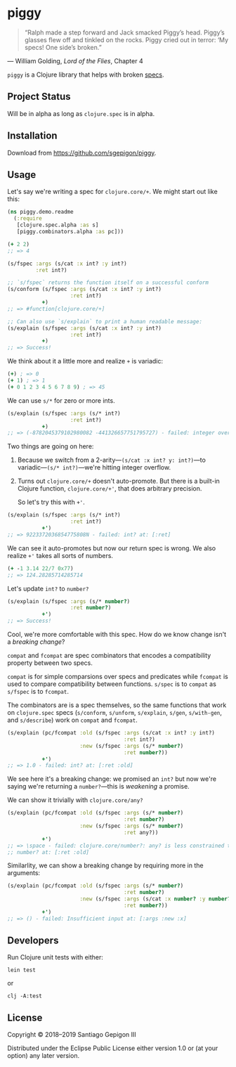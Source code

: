 * piggy

  #+BEGIN_QUOTE
  “Ralph made a step forward and Jack smacked Piggy’s head. Piggy’s glasses flew
  off and tinkled on the rocks. Piggy cried out in terror: ‘My specs! One side’s
  broken.”
  #+END_QUOTE

  --- William Golding, /Lord of the Flies/, Chapter 4

  ~piggy~ is a Clojure library that helps with broken [[https://clojure.org/about/spec][specs]].

** Project Status

   Will be in alpha as long as ~clojure.spec~ is in alpha.

** Installation

   Download from [[https://github.com/sgepigon/piggy]].

** Usage

   Let's say we're writing a spec for ~clojure.core/+~. We might start out like this:

   #+BEGIN_SRC clojure
     (ns piggy.demo.readme
       (:require
        [clojure.spec.alpha :as s]
        [piggy.combinators.alpha :as pc]))

     (+ 2 2)
     ;; => 4

     (s/fspec :args (s/cat :x int? :y int?)
              :ret int?)

     ;; `s/fspec` returns the function itself on a successful conform
     (s/conform (s/fspec :args (s/cat :x int? :y int?)
                         :ret int?)
                +)
     ;; => #function[clojure.core/+]

     ;; Can also use `s/explain` to print a human readable message:
     (s/explain (s/fspec :args (s/cat :x int? :y int?)
                         :ret int?)
                +)
     ;; => Success!
   #+END_SRC

   We think about it a little more and realize ~+~ is variadic:

   #+BEGIN_SRC clojure
     (+) ; => 0
     (+ 1) ; => 1
     (+ 0 1 2 3 4 5 6 7 8 9) ; => 45
   #+END_SRC

   We can use ~s/*~ for zero or more ints.

   #+BEGIN_SRC clojure
     (s/explain (s/fspec :args (s/* int?)
                         :ret int?)
                +)
     ;; => (-8782045379102980082 -441326657751795727) - failed: integer overflow
   #+END_SRC

   Two things are going on here:

   1. Because we switch from a 2-arity---~(s/cat :x int? y: int?)~---to variadic---~(s/* int?)~---we're hitting integer overflow.
   2. Turns out ~clojure.core/+~ doesn't auto-promote. But there is a built-in Clojure function, ~clojure.core/+'~, that does arbitrary precision.

      So let's try this with ~+'~.

   #+BEGIN_SRC clojure
     (s/explain (s/fspec :args (s/* int?)
                         :ret int?)
                +')
     ;; => 9223372036854775808N - failed: int? at: [:ret]
   #+END_SRC

   We can see it auto-promotes but now our return spec is wrong. We also realize ~+'~ takes all sorts of numbers.

   #+BEGIN_SRC clojure
     (+ -1 3.14 22/7 0x77)
     ;; => 124.28285714285714
   #+END_SRC

   Let's update ~int?~ to ~number?~

   #+BEGIN_SRC clojure
     (s/explain (s/fspec :args (s/* number?)
                         :ret number?)
                +')
     ;; => Success!
   #+END_SRC

   Cool, we're more comfortable with this spec. How do we know change isn't a /breaking change/?

   ~compat~ and ~fcompat~ are spec combinators that encodes a compatibility property between two specs.

   ~compat~ is for simple comparsions over specs and predicates while ~fcompat~ is used to compare compatibility between functions. ~s/spec~ is to ~compat~ as ~s/fspec~ is to ~fcompat~.

   The combinators are is a spec themselves, so the same functions that work on ~clojure.spec~ specs (~s/conform~, ~s/unform~, ~s/explain~, ~s/gen~, ~s/with-gen~, and ~s/describe~) work on ~compat~ and ~fcompat~.

   #+BEGIN_SRC clojure
     (s/explain (pc/fcompat :old (s/fspec :args (s/cat :x int? :y int?)
                                          :ret int?)
                            :new (s/fspec :args (s/* number?)
                                          :ret number?))
                +')
     ;; => 1.0 - failed: int? at: [:ret :old]
   #+END_SRC

   We see here it's a breaking change: we promised an ~int?~ but now we're saying we're returning a ~number?~---this is /weakening/ a promise.

   We can show it trivially with ~clojure.core/any?~

   #+BEGIN_SRC clojure
     (s/explain (pc/fcompat :old (s/fspec :args (s/* number?)
                                          :ret number?)
                            :new (s/fspec :args (s/* number?)
                                          :ret any?))
                +')
     ;; => \space - failed: clojure.core/number?: any? is less constrained than
     ;; number? at: [:ret :old]
   #+END_SRC

   Similarlity, we can show a breaking change by requiring more in the arguments:

   #+BEGIN_SRC clojure
     (s/explain (pc/fcompat :old (s/fspec :args (s/* number?)
                                          :ret number?)
                            :new (s/fspec :args (s/cat :x number? :y number?)
                                          :ret number?))
                +')
     ;; => () - failed: Insufficient input at: [:args :new :x]
   #+END_SRC

** Developers

   Run Clojure unit tests with either:

   #+BEGIN_EXAMPLE
     lein test
   #+END_EXAMPLE

   or

   #+begin_example
   clj -A:test
   #+end_example

** License

   Copyright © 2018--2019 Santiago Gepigon III

   Distributed under the Eclipse Public License either version 1.0 or (at your
   option) any later version.
